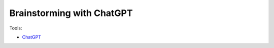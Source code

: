Brainstorming with ChatGPT
===========================

Tools:

- `ChatGPT <https://chat.openai.com/>`_


